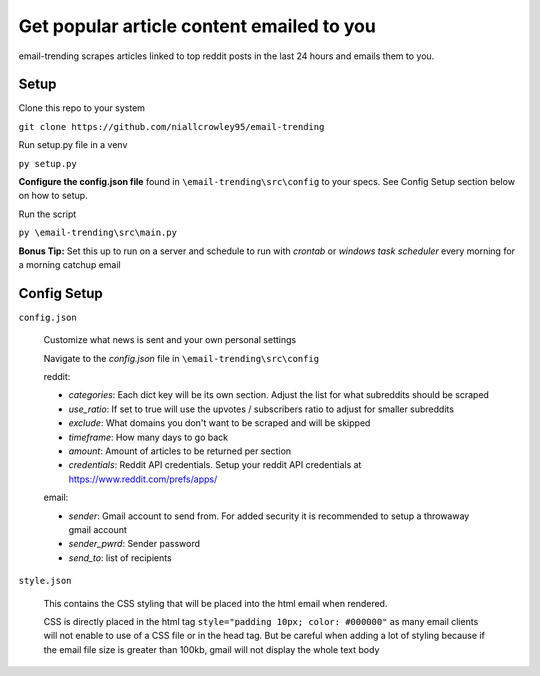 ===========================================
Get popular article content emailed to you
===========================================
email-trending scrapes articles linked to top reddit posts in the last 24 hours and emails them to you.


Setup
--------
Clone this repo to your system

``git clone https://github.com/niallcrowley95/email-trending``



Run setup.py file in a venv

``py setup.py``


**Configure the config.json file** found in ``\email-trending\src\config`` to your specs. See Config Setup section below on how to setup.



Run the script

``py \email-trending\src\main.py``


**Bonus Tip:** Set this up to run on a server and schedule to run with `crontab` or `windows task scheduler` every morning for a morning catchup email


Config Setup
----------------
``config.json``

  Customize what news is sent and your own personal settings

  Navigate to the `config.json` file in ``\email-trending\src\config``

  reddit:

  - `categories`: Each dict key will be its own section. Adjust the list for what subreddits should be scraped
  - `use_ratio`: If set to true will use the upvotes / subscribers ratio to adjust for smaller subreddits
  - `exclude`: What domains you don't want to be scraped and will be skipped
  - `timeframe`: How many days to go back
  - `amount`: Amount of articles to be returned per section
  - `credentials`: Reddit API credentials. Setup your reddit API credentials at https://www.reddit.com/prefs/apps/


  email:

  - `sender`: Gmail account to send from. For added security it is recommended to setup a throwaway gmail account
  - `sender_pwrd`: Sender password
  - `send_to`: list of recipients


``style.json``

  This contains the CSS styling that will be placed into the html email when rendered.


  CSS is directly placed in the html tag ``style="padding 10px; color: #000000"`` as many email clients will not enable to use of a CSS file or in the head tag. But be careful when adding a lot of styling because if the email file size is greater than 100kb, gmail will not display the whole text body


